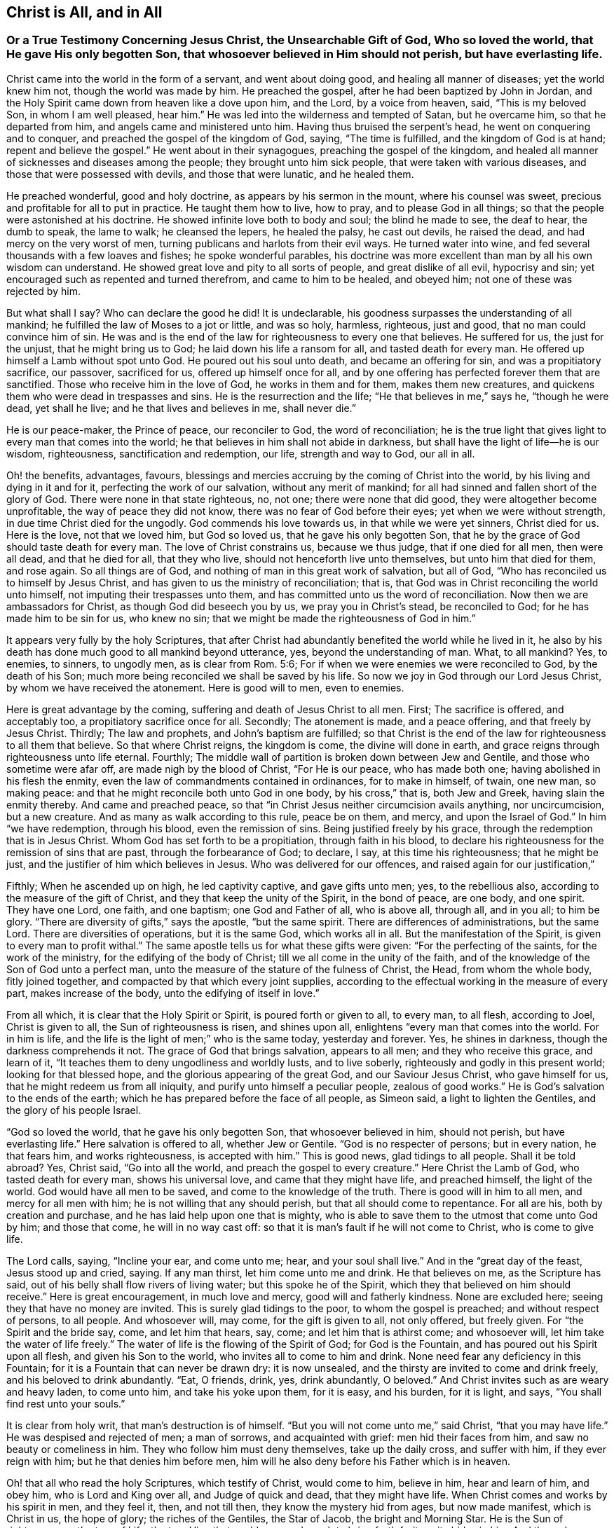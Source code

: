 == Christ is All, and in All

[.blurb]
=== Or a True Testimony Concerning Jesus Christ, the Unsearchable Gift of God, Who so loved the world, that He gave His only begotten Son, that whosoever believed in Him should not perish, but have everlasting life.

Christ came into the world in the form of a servant, and went about doing good,
and healing all manner of diseases; yet the world knew him not,
though the world was made by him.
He preached the gospel, after he had been baptized by John in Jordan,
and the Holy Spirit came down from heaven like a dove upon him, and the Lord,
by a voice from heaven, said, "`This is my beloved Son, in whom I am well pleased,
hear him.`"
He was led into the wilderness and tempted of Satan, but he overcame him,
so that he departed from him, and angels came and ministered unto him.
Having thus bruised the serpent`'s head, he went on conquering and to conquer,
and preached the gospel of the kingdom of God, saying, "`The time is fulfilled,
and the kingdom of God is at hand; repent and believe the gospel.`"
He went about in their synagogues, preaching the gospel of the kingdom,
and healed all manner of sicknesses and diseases among the people;
they brought unto him sick people, that were taken with various diseases,
and those that were possessed with devils, and those that were lunatic,
and he healed them.

He preached wonderful, good and holy doctrine, as appears by his sermon in the mount,
where his counsel was sweet, precious and profitable for all to put in practice.
He taught them how to live, how to pray, and to please God in all things;
so that the people were astonished at his doctrine.
He showed infinite love both to body and soul; the blind he made to see,
the deaf to hear, the dumb to speak, the lame to walk; he cleansed the lepers,
he healed the palsy, he cast out devils, he raised the dead,
and had mercy on the very worst of men,
turning publicans and harlots from their evil ways.
He turned water into wine, and fed several thousands with a few loaves and fishes;
he spoke wonderful parables,
his doctrine was more excellent than man by all his own wisdom can understand.
He showed great love and pity to all sorts of people, and great dislike of all evil,
hypocrisy and sin; yet encouraged such as repented and turned therefrom,
and came to him to be healed, and obeyed him; not one of these was rejected by him.

But what shall I say?
Who can declare the good he did!
It is undeclarable, his goodness surpasses the understanding of all mankind;
he fulfilled the law of Moses to a jot or little, and was so holy, harmless, righteous,
just and good, that no man could convince him of sin.
He was and is the end of the law for righteousness to every one that believes.
He suffered for us, the just for the unjust, that he might bring us to God;
he laid down his life a ransom for all, and tasted death for every man.
He offered up himself a Lamb without spot unto God.
He poured out his soul unto death, and became an offering for sin,
and was a propitiatory sacrifice, our passover, sacrificed for us,
offered up himself once for all,
and by one offering has perfected forever them that are sanctified.
Those who receive him in the love of God, he works in them and for them,
makes them new creatures, and quickens them who were dead in trespasses and sins.
He is the resurrection and the life; "`He that believes in me,`" says he,
"`though he were dead, yet shall he live; and he that lives and believes in me,
shall never die.`"

He is our peace-maker, the Prince of peace, our reconciler to God,
the word of reconciliation;
he is the true light that gives light to every man that comes into the world;
he that believes in him shall not abide in darkness,
but shall have the light of life--he is our wisdom, righteousness,
sanctification and redemption, our life, strength and way to God, our all in all.

Oh! the benefits, advantages, favours,
blessings and mercies accruing by the coming of Christ into the world,
by his living and dying in it and for it, perfecting the work of our salvation,
without any merit of mankind; for all had sinned and fallen short of the glory of God.
There were none in that state righteous, no, not one; there were none that did good,
they were altogether become unprofitable, the way of peace they did not know,
there was no fear of God before their eyes; yet when we were without strength,
in due time Christ died for the ungodly.
God commends his love towards us, in that while we were yet sinners, Christ died for us.
Here is the love, not that we loved him, but God so loved us,
that he gave his only begotten Son,
that he by the grace of God should taste death for every man.
The love of Christ constrains us, because we thus judge, that if one died for all men,
then were all dead, and that he died for all, that they who live,
should not henceforth live unto themselves, but unto him that died for them,
and rose again.
So all things are of God, and nothing of man in this great work of salvation,
but all of God, "`Who has reconciled us to himself by Jesus Christ,
and has given to us the ministry of reconciliation; that is,
that God was in Christ reconciling the world unto himself,
not imputing their trespasses unto them,
and has committed unto us the word of reconciliation.
Now then we are ambassadors for Christ, as though God did beseech you by us,
we pray you in Christ`'s stead, be reconciled to God;
for he has made him to be sin for us, who knew no sin;
that we might be made the righteousness of God in him.`"

It appears very fully by the holy Scriptures,
that after Christ had abundantly benefited the world while he lived in it,
he also by his death has done much good to all mankind beyond utterance, yes,
beyond the understanding of man.
What, to all mankind?
Yes, to enemies, to sinners, to ungodly men, as is clear from Rom. 5:6;
For if when we were enemies we were reconciled to God, by the death of his Son;
much more being reconciled we shall be saved by his life.
So now we joy in God through our Lord Jesus Christ,
by whom we have received the atonement.
Here is good will to men, even to enemies.

Here is great advantage by the coming, suffering and death of Jesus Christ to all men.
First; The sacrifice is offered, and acceptably too,
a propitiatory sacrifice once for all.
Secondly; The atonement is made, and a peace offering, and that freely by Jesus Christ.
Thirdly; The law and prophets, and John`'s baptism are fulfilled;
so that Christ is the end of the law for righteousness to all them that believe.
So that where Christ reigns, the kingdom is come, the divine will done in earth,
and grace reigns through righteousness unto life eternal.
Fourthly; The middle wall of partition is broken down between Jew and Gentile,
and those who sometime were afar off, are made nigh by the blood of Christ,
"`For He is our peace, who has made both one; having abolished in his flesh the enmity,
even the law of commandments contained in ordinances, for to make in himself, of twain,
one new man, so making peace: and that he might reconcile both unto God in one body,
by his cross,`" that is, both Jew and Greek, having slain the enmity thereby.
And came and preached peace,
so that "`in Christ Jesus neither circumcision avails anything, nor uncircumcision,
but a new creature.
And as many as walk according to this rule, peace be on them, and mercy,
and upon the Israel of God.`"
In him "`we have redemption, through his blood, even the remission of sins.
Being justified freely by his grace, through the redemption that is in Jesus Christ.
Whom God has set forth to be a propitiation, through faith in his blood,
to declare his righteousness for the remission of sins that are past,
through the forbearance of God; to declare, I say, at this time his righteousness;
that he might be just, and the justifier of him which believes in Jesus.
Who was delivered for our offences, and raised again for our justification,`"

Fifthly; When he ascended up on high, he led captivity captive, and gave gifts unto men;
yes, to the rebellious also, according to the measure of the gift of Christ,
and they that keep the unity of the Spirit, in the bond of peace, are one body,
and one spirit.
They have one Lord, one faith, and one baptism; one God and Father of all,
who is above all, through all, and in you all; to him be glory.
"`There are diversity of gifts,`" says the apostle, "`but the same spirit.
There are differences of administrations, but the same Lord.
There are diversities of operations, but it is the same God, which works all in all.
But the manifestation of the Spirit, is given to every man to profit withal.`"
The same apostle tells us for what these gifts were given:
"`For the perfecting of the saints, for the work of the ministry,
for the edifying of the body of Christ; till we all come in the unity of the faith,
and of the knowledge of the Son of God unto a perfect man,
unto the measure of the stature of the fulness of Christ, the Head,
from whom the whole body, fitly joined together,
and compacted by that which every joint supplies,
according to the effectual working in the measure of every part,
makes increase of the body, unto the edifying of itself in love.`"

From all which, it is clear that the Holy Spirit or Spirit,
is poured forth or given to all, to every man, to all flesh, according to Joel,
Christ is given to all, the Sun of righteousness is risen, and shines upon all,
enlightens "`every man that comes into the world.
For in him is life, and the life is the light of men;`" who is the same today,
yesterday and forever.
Yes, he shines in darkness, though the darkness comprehends it not.
The grace of God that brings salvation, appears to all men;
and they who receive this grace, and learn of it,
"`It teaches them to deny ungodliness and worldly lusts, and to live soberly,
righteously and godly in this present world; looking for that blessed hope,
and the glorious appearing of the great God, and our Saviour Jesus Christ,
who gave himself for us, that he might redeem us from all iniquity,
and purify unto himself a peculiar people, zealous of good works.`"
He is God`'s salvation to the ends of the earth;
which he has prepared before the face of all people, as Simeon said,
a light to lighten the Gentiles, and the glory of his people Israel.

"`God so loved the world, that he gave his only begotten Son,
that whosoever believed in him, should not perish, but have everlasting life.`"
Here salvation is offered to all, whether Jew or Gentile.
"`God is no respecter of persons; but in every nation, he that fears him,
and works righteousness, is accepted with him.`"
This is good news, glad tidings to all people.
Shall it be told abroad?
Yes, Christ said, "`Go into all the world, and preach the gospel to every creature.`"
Here Christ the Lamb of God, who tasted death for every man, shows his universal love,
and came that they might have life, and preached himself, the light of the world.
God would have all men to be saved, and come to the knowledge of the truth.
There is good will in him to all men, and mercy for all men with him;
he is not willing that any should perish, but that all should come to repentance.
For all are his, both by creation and purchase,
and he has laid help upon one that is mighty,
who is able to save them to the utmost that come unto God by him; and those that come,
he will in no way cast off: so that it is man`'s fault if he will not come to Christ,
who is come to give life.

The Lord calls, saying, "`Incline your ear, and come unto me; hear,
and your soul shall live.`"
And in the "`great day of the feast, Jesus stood up and cried, saying.
If any man thirst, let him come unto me and drink.
He that believes on me, as the Scripture has said,
out of his belly shall flow rivers of living water; but this spoke he of the Spirit,
which they that believed on him should receive.`"
Here is great encouragement, in much love and mercy, good will and fatherly kindness.
None are excluded here; seeing they that have no money are invited.
This is surely glad tidings to the poor, to whom the gospel is preached;
and without respect of persons, to all people.
And whosoever will, may come, for the gift is given to all, not only offered,
but freely given.
For "`the Spirit and the bride say, come, and let him that hears, say, come;
and let him that is athirst come; and whosoever will,
let him take the water of life freely.`"
The water of life is the flowing of the Spirit of God; for God is the Fountain,
and has poured out his Spirit upon all flesh, and given his Son to the world,
who invites all to come to him and drink.
None need fear any deficiency in this Fountain;
for it is a Fountain that can never be drawn dry: it is now unsealed,
and the thirsty are invited to come and drink freely,
and his beloved to drink abundantly.
"`Eat, O friends, drink, yes, drink abundantly, O beloved.`"
And Christ invites such as are weary and heavy laden, to come unto him,
and take his yoke upon them, for it is easy, and his burden, for it is light, and says,
"`You shall find rest unto your souls.`"

It is clear from holy writ, that man`'s destruction is of himself.
"`But you will not come unto me,`" said Christ, "`that you may have life.`"
He was despised and rejected of men; a man of sorrows, and acquainted with grief:
men hid their faces from him, and saw no beauty or comeliness in him.
They who follow him must deny themselves, take up the daily cross, and suffer with him,
if they ever reign with him; but he that denies him before men,
him will he also deny before his Father which is in heaven.

Oh! that all who read the holy Scriptures, which testify of Christ, would come to him,
believe in him, hear and learn of him, and obey him, who is Lord and King over all,
and Judge of quick and dead, that they might have life.
When Christ comes and works by his spirit in men, and they feel it, then,
and not till then, they know the mystery hid from ages, but now made manifest,
which is Christ in us, the hope of glory; the riches of the Gentiles, the Star of Jacob,
the bright and Morning Star.
He is the Sun of righteousness, the tree of Life,
the true Vine that enables every branch to bring forth fruit, as it abides in him.
And they who partake of his life, power and spirit, he is in them, and they in him;
and they do not walk as other Gentiles in the vanity of their minds.

Come, friends, have you heard him, and been taught by him, or are you past feeling?
If you do not feel, taste and handle these things, and hear Christ in you, as he said,
"`My sheep hear my voice, and they follow me,`" you know not the Truth,
nor are you sanctified, or made free by it, and then it is no matter what you profess.
For he that is in Christ is a new creature, and in covenant with God, abides in Christ,
and he in him.
Oh! therefore, lay hold of, and hold fast eternal life, and if Christ be in you,
you will find ability to come to God by him; for he is the way, the truth and the life:
no man comes unto the Father but by him.
He is the one thing needful; the pearl of price: if ever you find him, it must be in you,
giving life to your soul, love in your heart, wisdom beyond man`'s,
and power over all your enemies, yes, over death, hell and the grave, the world,
the flesh and the devil; all power in heaven and earth is in him,
none else can give you any.

Therefore be persuaded to look unto him, and wait for his appearing in you,
or else your faith is dead, and you feel no life in anything.

"`Come taste and see,`" said David, "`that the Lord is good:`" find him and you find all.
How glad were those that found Christ.
Simon said, "`We have found the Messiah:`" and Philip said to Nathaniel,
"`We have found him, of whom Moses and the prophets did write.`"
Nathaniel said unto him, "`Can any good thing come out of Nazareth?`"
"`Philip said unto him, Come and see:`" so say I unto you, who are apt to say,
Can any good thing be found in me?
Turn in and see; there is that which reproves you for evil, is not that good?

Oh! then seek the Lord while he may be found, call upon him while he is near.
Let the wicked forsake his ways, and the unrighteous man his thoughts,
and turn unto the Lord, and he will have mercy on him, and to our God,
for he will abundantly pardon.

Christ prayed for his, to his Father, saying, "`Sanctify them through your truth,
your word is truth.`"
Truth in the inward parts changes the heart, and enlivens the soul;
for it is a quickening Spirit.
Christ is the way, the truth, and the life: no man comes unto the Father but by him.
This is he that brings to God: this is the bridegroom of the soul,
the beloved of the church, and the church is his: this is the glory of the living;
the living glory in the Lord;
all things else are to them as dross and dung in comparison of Christ.

The apostle speaking to the church, said, "`All is yours, and you are Christ`'s,
and Christ is God`'s:`" so the Lord is the portion of his people,
and the Lord`'s portion is his people; Jacob is the lot of his inheritance,
to whom he said, "`Fear not, for I am with you;
when you pass through the waters I will be with you, and through the rivers,
they shall not overflow you.`"

Oh! that men would trust in God, obey and follow him as dear children,
keeping their minds stayed upon the Lord, that they may be kept in perfect peace,
and walking in him, they walk in the light; for "`God is light,
and in him is no darkness at all; and they that walk in the light,
have fellowship one with another,
and the blood of Jesus Christ his Son cleanses them from all sin,`" and sets them free;
"`and if the Son make you free, you shall be free indeed.`"

It is clear from what has been said, that Christ is all, in all his people: their wisdom,
strength, power, righteousness, light, life, peace, sanctification, justification,
consolation, and salvation; with him we have all things, without him we can do nothing.
In him all fulness dwells.
Though he was rich, yet for our sakes he became poor,
that we through his poverty might be rich.
And He who is heir of all things, was once offered to bear the sins of many;
and unto them that look for him shall he appear the second time,
without sin unto salvation.
Blessed are they who love his appearance.
They are ready to say, "`Come Lord Jesus, Come quickly.
Arise, O Lord, and let your enemies be scattered;`" make haste and come away.
"`Your kingdom come, your will be done.`"

To the Lord I leave all, and in true love am a friend to all men,
and servant for the Truth`'s sake.

[.signed-section-signature]
John Gratton.
